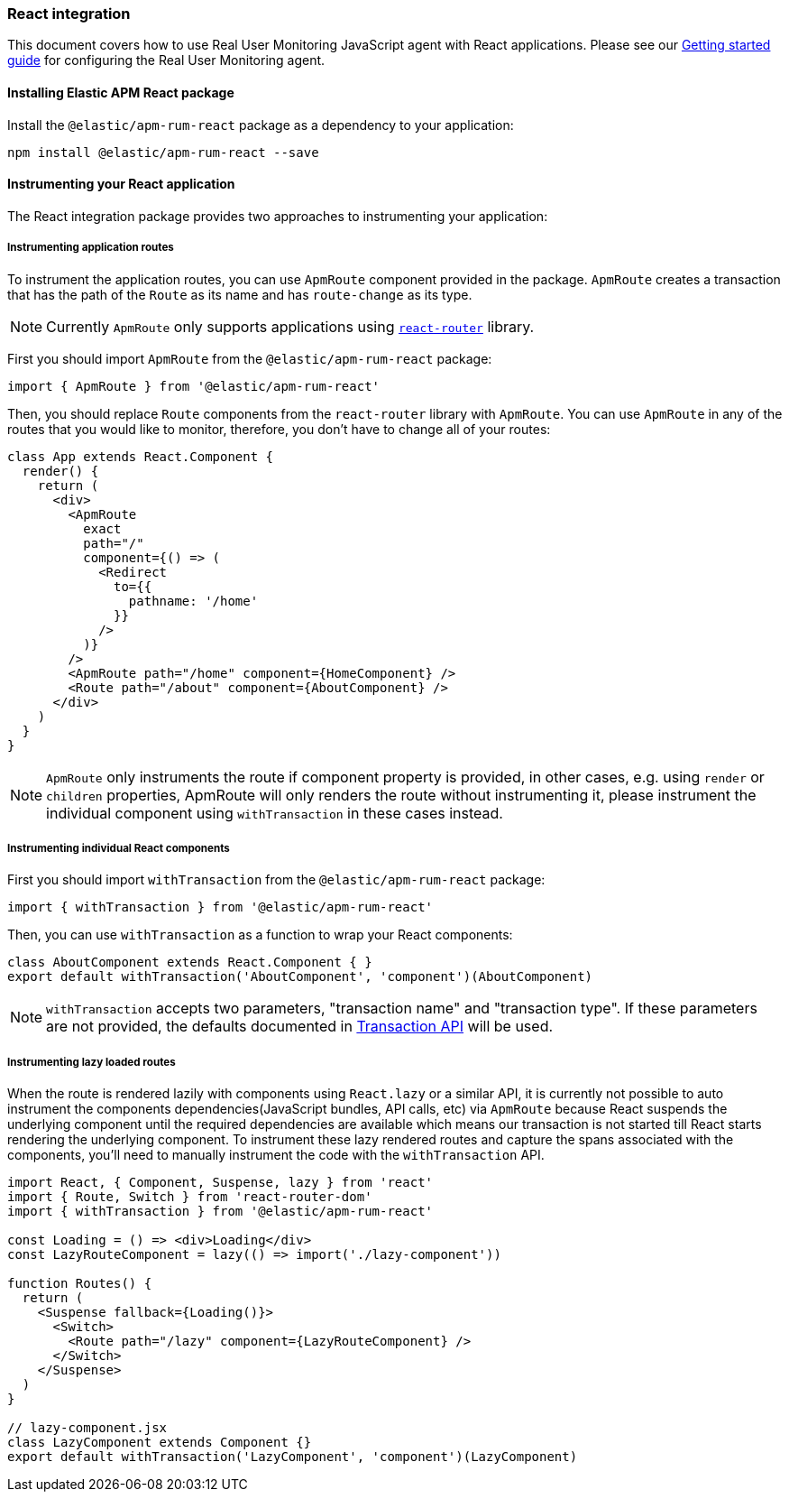 [[react-integration]]
=== React integration

This document covers how to use Real User Monitoring JavaScript agent with React applications.
Please see our <<getting-started, Getting started guide>> for configuring the Real User Monitoring agent.

[[installing-react-integration]]
==== Installing Elastic APM React package

Install the `@elastic/apm-rum-react` package as a dependency to your application:

[source,bash]
----
npm install @elastic/apm-rum-react --save
----

[float]
==== Instrumenting your React application

The React integration package provides two approaches to instrumenting your application:

[float]
===== Instrumenting application routes

To instrument the application routes, you can use `ApmRoute` component provided in the package. 
`ApmRoute` creates a transaction that has the path of the `Route` as its name and has `route-change`
as its type.

NOTE: Currently `ApmRoute` only supports applications using 
https://github.com/ReactTraining/react-router[`react-router`] library.

First you should import `ApmRoute` from the `@elastic/apm-rum-react` package:

[source,js]
----
import { ApmRoute } from '@elastic/apm-rum-react'
----

Then, you should replace `Route` components from the `react-router` library
with `ApmRoute`. You can use `ApmRoute` in any of the routes that you would like to monitor,
 therefore, you don't have to change all of your routes:


[source,js]
----
class App extends React.Component {
  render() {
    return (
      <div>
        <ApmRoute
          exact
          path="/"
          component={() => (
            <Redirect
              to={{
                pathname: '/home'
              }}
            />
          )}
        />
        <ApmRoute path="/home" component={HomeComponent} />
        <Route path="/about" component={AboutComponent} />
      </div>
    )
  }
}
----

NOTE: `ApmRoute` only instruments the route if component property is provided, in other cases, e.g. using `render` or `children` properties, 
ApmRoute will only renders the route without instrumenting it, 
please instrument the individual component using `withTransaction` in these cases instead.


[float]
===== Instrumenting individual React components

First you should import `withTransaction` from the `@elastic/apm-rum-react` package:

[source,js]
----
import { withTransaction } from '@elastic/apm-rum-react'
----


Then, you can use `withTransaction` as a function to wrap your React components:


[source,js]
----
class AboutComponent extends React.Component { }
export default withTransaction('AboutComponent', 'component')(AboutComponent)
----


NOTE: `withTransaction` accepts two parameters, "transaction name" and "transaction type". 
If these parameters are not provided, the defaults documented in <<transaction-api, Transaction API>> will be used.


[float]
===== Instrumenting lazy loaded routes

When the route is rendered lazily with components using `React.lazy` or a
similar API, it is currently not possible to auto instrument the components
dependencies(JavaScript bundles, API calls, etc) via `ApmRoute` because React
suspends the underlying component until the required dependencies are available
which means our transaction is not started till React starts rendering the
underlying component. To instrument these lazy rendered routes and capture the
spans associated with the components, you'll need to manually instrument the
code with the `withTransaction` API.

[source,js]
----
import React, { Component, Suspense, lazy } from 'react'
import { Route, Switch } from 'react-router-dom'
import { withTransaction } from '@elastic/apm-rum-react'

const Loading = () => <div>Loading</div>
const LazyRouteComponent = lazy(() => import('./lazy-component'))

function Routes() {
  return (
    <Suspense fallback={Loading()}>
      <Switch>
        <Route path="/lazy" component={LazyRouteComponent} />
      </Switch>
    </Suspense>
  )
}

// lazy-component.jsx
class LazyComponent extends Component {}
export default withTransaction('LazyComponent', 'component')(LazyComponent)
----
